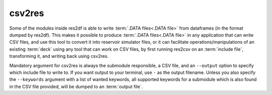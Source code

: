 csv2res
=======

Some of the modules inside res2df is able to write :term:`.DATA files<.DATA file>`
from dataframes (in the format dumped by res2df). This makes it possible
to produce :term:`.DATA files<.DATA file>` in any application that can write CSV files,
and use this tool to convert it into reservoir simulator files, or it can
facilitate operations/manipulations of an existing :term:`deck` using any tool
that can work on CSV files, by first running res2csv on an :term:`include file`,
transforming it, and writing back using csv2res.

Mandatory argument for csv2res is
always the submodule responsible, a CSV file, and
an ``--output`` option to specify which include file to write to.
If you want output to your terminal, use ``-`` as the output filename. Unless
you also specify the ``--keywords`` argument with a list of wanted keywords, all
supported keywords for a submodule which is also found in the CSV file provided,
will be dumped to an :term:`output file`.

.. argparse::
   :ref: res2df.csv2res.get_parser
   :prog: csv2res
